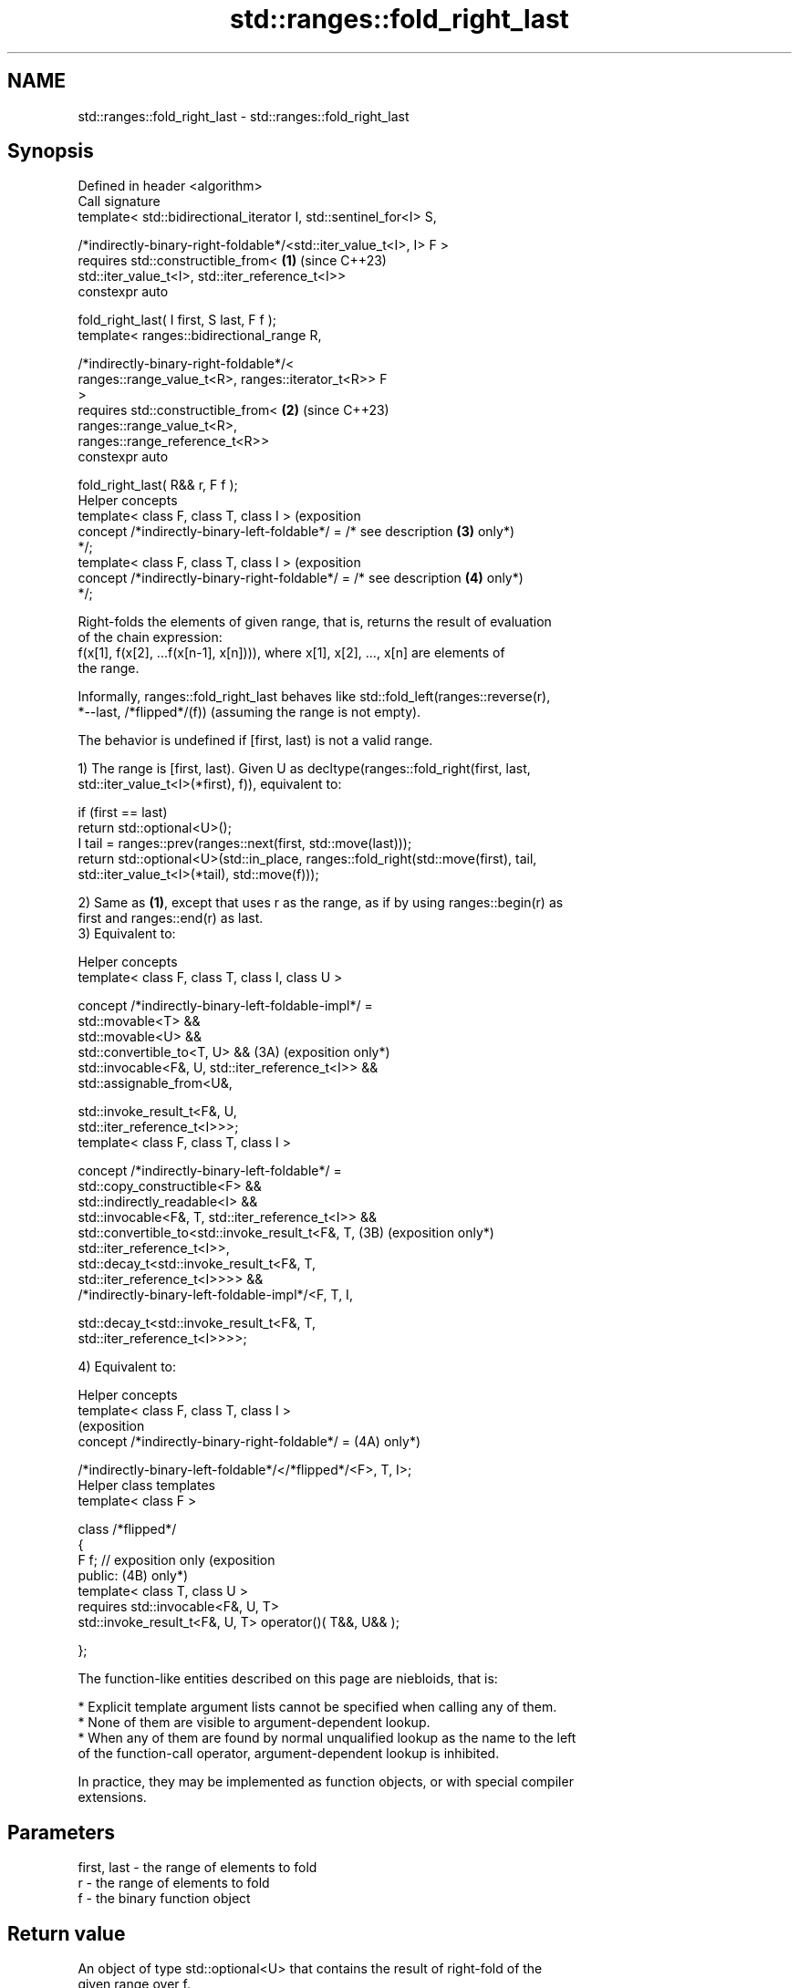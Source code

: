 .TH std::ranges::fold_right_last 3 "2024.06.10" "http://cppreference.com" "C++ Standard Libary"
.SH NAME
std::ranges::fold_right_last \- std::ranges::fold_right_last

.SH Synopsis
   Defined in header <algorithm>
   Call signature
   template< std::bidirectional_iterator I, std::sentinel_for<I> S,


   /*indirectly-binary-right-foldable*/<std::iter_value_t<I>, I> F >
   requires std::constructible_from<                                 \fB(1)\fP (since C++23)
                std::iter_value_t<I>, std::iter_reference_t<I>>
   constexpr auto

       fold_right_last( I first, S last, F f );
   template< ranges::bidirectional_range R,

             /*indirectly-binary-right-foldable*/<
                 ranges::range_value_t<R>, ranges::iterator_t<R>> F
   >
   requires std::constructible_from<                                 \fB(2)\fP (since C++23)
                ranges::range_value_t<R>,
   ranges::range_reference_t<R>>
   constexpr auto

       fold_right_last( R&& r, F f );
   Helper concepts
   template< class F, class T, class I >                                 (exposition
   concept /*indirectly-binary-left-foldable*/ = /* see description  \fB(3)\fP only*)
   */;
   template< class F, class T, class I >                                 (exposition
   concept /*indirectly-binary-right-foldable*/ = /* see description \fB(4)\fP only*)
   */;

   Right-folds the elements of given range, that is, returns the result of evaluation
   of the chain expression:
   f(x[1], f(x[2], ...f(x[n-1], x[n]))), where x[1], x[2], ..., x[n] are elements of
   the range.

   Informally, ranges::fold_right_last behaves like std::fold_left(ranges::reverse(r),
   *--last, /*flipped*/(f)) (assuming the range is not empty).

   The behavior is undefined if [first, last) is not a valid range.

   1) The range is [first, last). Given U as decltype(ranges::fold_right(first, last,
   std::iter_value_t<I>(*first), f)), equivalent to:

 if (first == last)
     return std::optional<U>();
 I tail = ranges::prev(ranges::next(first, std::move(last)));
 return std::optional<U>(std::in_place, ranges::fold_right(std::move(first), tail,
     std::iter_value_t<I>(*tail), std::move(f)));

   2) Same as \fB(1)\fP, except that uses r as the range, as if by using ranges::begin(r) as
   first and ranges::end(r) as last.
   3) Equivalent to:

   Helper concepts
   template< class F, class T, class I, class U >

   concept /*indirectly-binary-left-foldable-impl*/ =
       std::movable<T> &&
       std::movable<U> &&
       std::convertible_to<T, U> &&                             (3A) (exposition only*)
       std::invocable<F&, U, std::iter_reference_t<I>> &&
       std::assignable_from<U&,

           std::invoke_result_t<F&, U,
   std::iter_reference_t<I>>>;
   template< class F, class T, class I >

   concept /*indirectly-binary-left-foldable*/ =
       std::copy_constructible<F> &&
       std::indirectly_readable<I> &&
       std::invocable<F&, T, std::iter_reference_t<I>> &&
       std::convertible_to<std::invoke_result_t<F&, T,          (3B) (exposition only*)
   std::iter_reference_t<I>>,
           std::decay_t<std::invoke_result_t<F&, T,
   std::iter_reference_t<I>>>> &&
       /*indirectly-binary-left-foldable-impl*/<F, T, I,

           std::decay_t<std::invoke_result_t<F&, T,
   std::iter_reference_t<I>>>>;

   4) Equivalent to:

   Helper concepts
   template< class F, class T, class I >
                                                                       (exposition
   concept /*indirectly-binary-right-foldable*/ =                 (4A) only*)

       /*indirectly-binary-left-foldable*/</*flipped*/<F>, T, I>;
   Helper class templates
   template< class F >

   class /*flipped*/
   {
       F f;    // exposition only                                      (exposition
   public:                                                        (4B) only*)
       template< class T, class U >
           requires std::invocable<F&, U, T>
       std::invoke_result_t<F&, U, T> operator()( T&&, U&& );

   };

   The function-like entities described on this page are niebloids, that is:

     * Explicit template argument lists cannot be specified when calling any of them.
     * None of them are visible to argument-dependent lookup.
     * When any of them are found by normal unqualified lookup as the name to the left
       of the function-call operator, argument-dependent lookup is inhibited.

   In practice, they may be implemented as function objects, or with special compiler
   extensions.

.SH Parameters

   first, last - the range of elements to fold
   r           - the range of elements to fold
   f           - the binary function object

.SH Return value

   An object of type std::optional<U> that contains the result of right-fold of the
   given range over f.

   If the range is empty, std::optional<U>() is returned.

.SH Possible implementations

   struct fold_right_last_fn
   {
       template<std::bidirectional_iterator I, std::sentinel_for<I> S,
                /*indirectly-binary-right-foldable*/<std::iter_value_t<I>, I> F>
       requires
           std::constructible_from<std::iter_value_t<I>, std::iter_reference_t<I>>
       constexpr auto operator()(I first, S last, F f) const
       {
           using U = decltype(
               ranges::fold_right(first, last, std::iter_value_t<I>(*first), f));

           if (first == last)
               return std::optional<U>();
           I tail = ranges::prev(ranges::next(first, std::move(last)));
           return std::optional<U>(std::in_place,
               ranges::fold_right(std::move(first), tail, std::iter_value_t<I>(*tail),
                                  std::move(f)));
       }

       template<ranges::bidirectional_range R,
                /*indirectly_binary_right_foldable*/<
                    ranges::range_value_t<R>, ranges::iterator_t<R>> F>
       requires
           std::constructible_from<ranges::range_value_t<R>, ranges::range_reference_t<R>>
       constexpr auto operator()(R&& r, F f) const
       {
           return (*this)(ranges::begin(r), ranges::end(r), std::ref(f));
       }
   };

   inline constexpr fold_right_last_fn fold_right_last;

.SH Complexity

   Exactly ranges::distance(first, last) applications of the function object f.

.SH Notes

   The following table compares all constrained folding algorithms:

        Fold function template       Starts Initial             Return type
                                      from   value
   ranges::fold_left                 left   init    U
   ranges::fold_left_first           left   first   std::optional<U>
                                            element
   ranges::fold_right                right  init    U
   ranges::fold_right_last           right  last    std::optional<U>
                                            element
                                                    \fB(1)\fP ranges::in_value_result<I, U>

   ranges::fold_left_with_iter       left   init    \fB(2)\fP ranges::in_value_result<BR, U>,

                                                    where BR is
                                                    ranges::borrowed_iterator_t<R>
                                                    \fB(1)\fP ranges::in_value_result<I,
                                                    std::optional<U>>

   ranges::fold_left_first_with_iter left   first   \fB(2)\fP ranges::in_value_result<BR,
                                            element std::optional<U>>

                                                    where BR is
                                                    ranges::borrowed_iterator_t<R>

    Feature-test macro    Value    Std             Feature
   __cpp_lib_ranges_fold 202207L (C++23) std::ranges fold algorithms

.SH Example


// Run this code

 #include <algorithm>
 #include <functional>
 #include <iostream>
 #include <ranges>
 #include <utility>
 #include <vector>

 int main()
 {
     auto v = {1, 2, 3, 4, 5, 6, 7, 8};
     std::vector<std::string> vs {"A", "B", "C", "D"};

     auto r1 = std::ranges::fold_right_last(v.begin(), v.end(), std::plus<>()); // (1)
     std::cout << "*r1: " << *r1 << '\\n';

     auto r2 = std::ranges::fold_right_last(vs, std::plus<>()); // (2)
     std::cout << "*r2: " << *r2 << '\\n';

     // Use a program defined function object (lambda-expression):
     auto r3 = std::ranges::fold_right_last(v, [](int x, int y) { return x + y + 99; });
     std::cout << "*r3: " << *r3 << '\\n';

     // Get the product of the std::pair::second of all pairs in the vector:
     std::vector<std::pair<char, float>> data {{'A', 3.f}, {'B', 3.5f}, {'C', 4.f}};
     auto r4 = std::ranges::fold_right_last
     (
         data | std::ranges::views::values, std::multiplies<>()
     );
     std::cout << "*r4: " << *r4 << '\\n';
 }

.SH Output:

 *r1: 36
 *r2: ABCD
 *r3: 729
 *r4: 42

.SH References

     * C++23 standard (ISO/IEC 14882:2023):

     * 27.6.18 Fold [alg.fold]

.SH See also

   ranges::fold_right                right-folds a range of elements
   (C++23)                           (niebloid)
   ranges::fold_left                 left-folds a range of elements
   (C++23)                           (niebloid)
   ranges::fold_left_first           left-folds a range of elements using the first
   (C++23)                           element as an initial value
                                     (niebloid)
   ranges::fold_left_with_iter       left-folds a range of elements, and returns a pair
   (C++23)                           (iterator, value)
                                     (niebloid)
                                     left-folds a range of elements using the first
   ranges::fold_left_first_with_iter element as an initial value, and returns a pair
   (C++23)                           (iterator, optional)
                                     (niebloid)
   accumulate                        sums up or folds a range of elements
                                     \fI(function template)\fP
   reduce                            similar to std::accumulate, except out of order
   \fI(C++17)\fP                           \fI(function template)\fP
